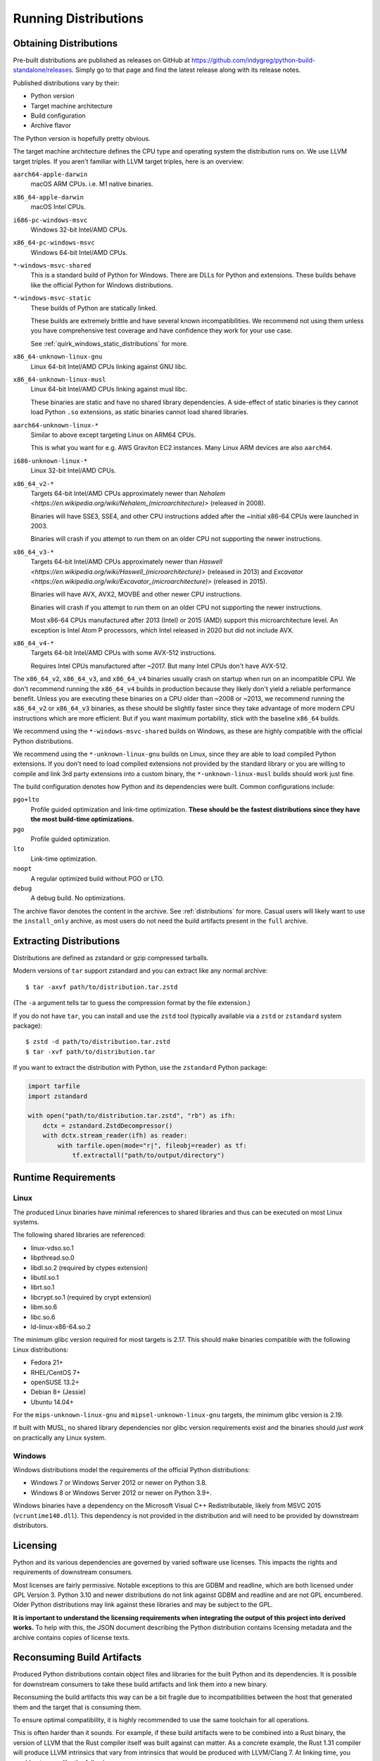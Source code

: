 .. _running:

=====================
Running Distributions
=====================

Obtaining Distributions
=======================

Pre-built distributions are published as releases on GitHub at
https://github.com/indygreg/python-build-standalone/releases.
Simply go to that page and find the latest release along with
its release notes.

Published distributions vary by their:

* Python version
* Target machine architecture
* Build configuration
* Archive flavor

The Python version is hopefully pretty obvious.

The target machine architecture defines the CPU type and operating
system the distribution runs on. We use LLVM target triples. If you aren't
familiar with LLVM target triples, here is an overview:

``aarch64-apple-darwin``
   macOS ARM CPUs. i.e. M1 native binaries.

``x86_64-apple-darwin``
   macOS Intel CPUs.

``i686-pc-windows-msvc``
   Windows 32-bit Intel/AMD CPUs.

``x86_64-pc-windows-msvc``
   Windows 64-bit Intel/AMD CPUs.

``*-windows-msvc-shared``
   This is a standard build of Python for Windows. There are DLLs for
   Python and extensions. These builds behave like the official Python
   for Windows distributions.

``*-windows-msvc-static``
   These builds of Python are statically linked.

   These builds are extremely brittle and have several known incompatibilities.
   We recommend not using them unless you have comprehensive test coverage and
   have confidence they work for your use case.

   See :ref:`quirk_windows_static_distributions` for more.

``x86_64-unknown-linux-gnu``
   Linux 64-bit Intel/AMD CPUs linking against GNU libc.

``x86_64-unknown-linux-musl``
   Linux 64-bit Intel/AMD CPUs linking against musl libc.

   These binaries are static and have no shared library dependencies.
   A side-effect of static binaries is they cannot load Python ``.so``
   extensions, as static binaries cannot load shared libraries.

``aarch64-unknown-linux-*``
   Similar to above except targeting Linux on ARM64 CPUs.

   This is what you want for e.g. AWS Graviton EC2 instances. Many Linux
   ARM devices are also ``aarch64``.

``i686-unknown-linux-*``
   Linux 32-bit Intel/AMD CPUs.

``x86_64_v2-*``
   Targets 64-bit Intel/AMD CPUs approximately newer than
   `Nehalem <https://en.wikipedia.org/wiki/Nehalem_(microarchitecture)>`
   (released in 2008).

   Binaries will have SSE3, SSE4, and other CPU instructions added after the
   ~initial x86-64 CPUs were launched in 2003.

   Binaries will crash if you attempt to run them on an older CPU not
   supporting the newer instructions.

``x86_64_v3-*``
   Targets 64-bit Intel/AMD CPUs approximately newer than
   `Haswell <https://en.wikipedia.org/wiki/Haswell_(microarchitecture)>`
   (released in 2013) and
   `Excavator <https://en.wikipedia.org/wiki/Excavator_(microarchitecture)>`
   (released in 2015).

   Binaries will have AVX, AVX2, MOVBE and other newer CPU instructions.

   Binaries will crash if you attempt to run them on an older CPU not
   supporting the newer instructions.

   Most x86-64 CPUs manufactured after 2013 (Intel) or 2015 (AMD) support
   this microarchitecture level. An exception is Intel Atom P processors,
   which Intel released in 2020 but did not include AVX.

``x86_64_v4-*``
   Targets 64-bit Intel/AMD CPUs with some AVX-512 instructions.

   Requires Intel CPUs manufactured after ~2017. But many Intel CPUs don't
   have AVX-512.

The ``x86_64_v2``, ``x86_64_v3``, and ``x86_64_v4`` binaries usually crash
on startup when run on an incompatible CPU. We don't recommend running the
``x86_64_v4`` builds in production because they likely don't yield a reliable
performance benefit. Unless you are executing these binaries on a CPU older
than ~2008 or ~2013, we recommend running the ``x86_64_v2`` or ``x86_64_v3``
binaries, as these should be slightly faster since they take advantage
of more modern CPU instructions which are more efficient. But if you want
maximum portability, stick with the baseline ``x86_64`` builds.

We recommend using the ``*-windows-msvc-shared`` builds on Windows, as these
are highly compatible with the official Python distributions.

We recommend using the ``*-unknown-linux-gnu`` builds on Linux, since they
are able to load compiled Python extensions. If you don't need to load
compiled extensions not provided by the standard library or you are willing
to compile and link 3rd party extensions into a custom binary, the
``*-unknown-linux-musl`` builds should work just fine.

The build configuration denotes how Python and its dependencies were built.
Common configurations include:

``pgo+lto``
   Profile guided optimization and link-time optimization. **These should be
   the fastest distributions since they have the most build-time
   optimizations.**

``pgo``
   Profile guided optimization.

``lto``
   Link-time optimization.

``noopt``
   A regular optimized build without PGO or LTO.

``debug``
   A debug build. No optimizations.

The archive flavor denotes the content in the archive. See
:ref:`distributions` for more. Casual users will likely want to use the
``install_only`` archive, as most users do not need the build artifacts
present in the ``full`` archive.

Extracting Distributions
========================

Distributions are defined as zstandard or gzip compressed tarballs.

Modern versions of ``tar`` support zstandard and you can extract
like any normal archive::

   $ tar -axvf path/to/distribution.tar.zstd

(The ``-a`` argument tells tar to guess the compression format by
the file extension.)

If you do not have ``tar``, you can install and use the ``zstd``
tool (typically available via a ``zstd`` or ``zstandard`` system
package)::

   $ zstd -d path/to/distribution.tar.zstd
   $ tar -xvf path/to/distribution.tar

If you want to extract the distribution with Python, use the
``zstandard`` Python package:

.. code-block:: python

   import tarfile
   import zstandard

   with open("path/to/distribution.tar.zstd", "rb") as ifh:
       dctx = zstandard.ZstdDecompressor()
       with dctx.stream_reader(ifh) as reader:
           with tarfile.open(mode="r|", fileobj=reader) as tf:
               tf.extractall("path/to/output/directory")

Runtime Requirements
====================

Linux
-----

The produced Linux binaries have minimal references to shared
libraries and thus can be executed on most Linux systems.

The following shared libraries are referenced:

* linux-vdso.so.1
* libpthread.so.0
* libdl.so.2 (required by ctypes extension)
* libutil.so.1
* librt.so.1
* libcrypt.so.1 (required by crypt extension)
* libm.so.6
* libc.so.6
* ld-linux-x86-64.so.2

The minimum glibc version required for most targets is 2.17. This should make
binaries compatible with the following Linux distributions:

* Fedora 21+
* RHEL/CentOS 7+
* openSUSE 13.2+
* Debian 8+ (Jessie)
* Ubuntu 14.04+

For the ``mips-unknown-linux-gnu`` and ``mipsel-unknown-linux-gnu`` targets,
the minimum glibc version is 2.19.

If built with MUSL, no shared library dependencies nor glibc version
requirements exist and the binaries should *just work* on practically any
Linux system.

Windows
-------

Windows distributions model the requirements of the official Python
distributions:

* Windows 7 or Windows Server 2012 or newer on Python 3.8.
* Windows 8 or Windows Server 2012 or newer on Python 3.9+.

Windows binaries have a dependency on the Microsoft Visual C++ Redistributable,
likely from MSVC 2015 (``vcruntime140.dll``). This dependency is not
provided in the distribution and will need to be provided by downstream
distributors.

Licensing
=========

Python and its various dependencies are governed by varied software use
licenses. This impacts the rights and requirements of downstream consumers.

Most licenses are fairly permissive. Notable exceptions to this are GDBM and
readline, which are both licensed under GPL Version 3. Python 3.10 and
newer distributions do not link against GDBM and readline and are not
GPL encumbered. Older Python distributions may link against these libraries
and may be subject to the GPL.

**It is important to understand the licensing requirements when integrating
the output of this project into derived works.** To help with this, the
JSON document describing the Python distribution contains licensing metadata
and the archive contains copies of license texts.

Reconsuming Build Artifacts
===========================

Produced Python distributions contain object files and libraries for the
built Python and its dependencies. It is possible for downstream consumers
to take these build artifacts and link them into a new binary.

Reconsuming the build artifacts this way can be a bit fragile due to
incompatibilities between the host that generated them and the target that
is consuming them.

To ensure optimal compatibility, it is highly recommended to use the same
toolchain for all operations.

This is often harder than it sounds. For example, if these build artifacts
were to be combined into a Rust binary, the version of LLVM that the Rust
compiler itself was built against can matter. As a concrete example, the
Rust 1.31 compiler will produce LLVM intrinsics that vary from intrinsics
that would be produced with LLVM/Clang 7. At linking time, you would get
errors like the following::

    Intrinsic has incorrect argument type!
    void (i8*, i8, i64, i1)* @llvm.memset.p0i8.i64

In the future, we will allow configuring the toolchain used so it can match
requirements of downstream consumers. For the moment, we hard-code the toolchain
version.
